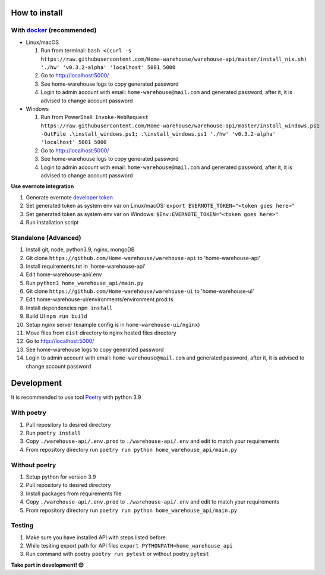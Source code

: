 ==============
How to install
==============

----------------------------------------------------------------------
With `docker <https://docs.docker.com/engine/install/>`_ (recommended)
----------------------------------------------------------------------
- Linux/macOS

  #. Run from terminal: ``bash <(curl -s https://raw.githubusercontent.com/Home-warehouse/warehouse-api/master/install_nix.sh) './hw' 'v0.3.2-alpha' 'localhost' 5001 5000``
  #. Go to http://localhost:5000/
  #. See home-warehouse logs to copy generated password
  #. Login to admin account with email: ``home-warehouse@mail.com`` and generated password, after it, it is advised to change account password

- Windows

  #. Run from PowerShell: ``Invoke-WebRequest https://raw.githubusercontent.com/Home-warehouse/warehouse-api/master/install_windows.ps1 -OutFile .\install_windows.ps1; .\install_windows.ps1 './hw' 'v0.3.2-alpha' 'localhost' 5001 5000``
  #. Go to http://localhost:5000/
  #. See home-warehouse logs to copy generated password
  #. Login to admin account with email: ``home-warehouse@mail.com`` and generated password, after it, it is advised to change account password

**Use evernote integration**

#. Generate evernote `developer token <https://sandbox.evernote.com/api/DeveloperToken.action>`_
#. Set generated token as system env var on Linux/macOS: ``export EVERNOTE_TOKEN="<token goes here>"``
#. Set generated token as system env var on Windows: ``$Env:EVERNOTE_TOKEN="<token goes here>"``
#. Run installation script

--------------------------------
Standalone (Advanced)
--------------------------------
#. Install git, node, python3.9, nginx, mongoDB
#. Git clone ``https://github.com/Home-warehouse/warehouse-api`` to 'home-warehouse-api'
#. Install requirements.txt in 'home-warehouse-api'
#. Edit home-warehouse-api/.env
#. Run ``python3 home_warehouse_api/main.py``
#. Git clone ``https://github.com/Home-warehouse/warehouse-ui`` to 'home-warehouse-ui'
#. Edit home-warehouse-ui/environments/environment.prod.ts
#. Install dependencies ``npm install``
#. Build UI ``npm run build``
#. Setup nginx server (example config is in ``home-warehouse-ui/nginx``)
#. Move files from ``dist`` directory to nginx hosted files directory
#. Go to http://localhost:5000/
#. See home-warehouse logs to copy generated password
#. Login to admin account with email: ``home-warehouse@mail.com`` and generated password, after it, it is advised to change account password


===========
Development
===========

It is recommended to use tool `Poetry
<https://python-poetry.org/>`_ with python 3.9


-----------
With poetry
-----------
#. Pull repository to desired directory
#. Run ``poetry install``
#. Copy ``./warehouse-api/.env.prod`` to ``./warehouse-api/.env`` and edit to match your requirements
#. From repository directory run ``poetry run python home_warehouse_api/main.py``

--------------
Without poetry
--------------
#. Setup python for version 3.9
#. Pull repository to desired directory
#. Install packages from requirements file
#. Copy ``./warehouse-api/.env.prod`` to ``./warehouse-api/.env`` and edit to match your requirements
#. From repository directory run ``poetry run python home_warehouse_api/main.py``


-------
Testing
-------
#. Make sure you have installed API with steps listed before.
#. While tesiting export path for API files ``export PYTHONPATH=home_warehouse_api``
#. Run command with poetry ``poetry run pytest`` or without poetry ``pytest``


**Take part in development! 😊**